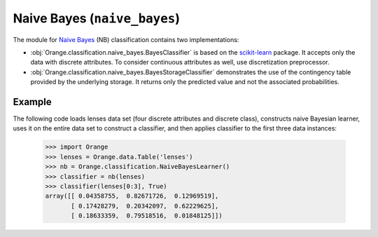 .. py:currentmodule:: Orange.classification.naive_bayes

#######################
Naive Bayes (``naive_bayes``)
#######################

.. index:: Naive Bayes classifier

The module for `Naive Bayes`_ (NB) classification contains two implementations:

- :obj:`Orange.classification.naive_bayes.BayesClassifier` is based on
  the `scikit-learn`_ package. It accepts only the data with discrete
  attributes. To consider continuous attributes as well, use
  discretization preprocessor.

- :obj:`Orange.classification.naive_bayes.BayesStorageClassifier` demonstrates
  the use of the contingency table provided by the underlying storage.
  It returns only the predicted value and not the associated probabilities.

Example
=======

The following code loads lenses data set (four discrete attributes and discrete
class), constructs naive Bayesian learner, uses it on the entire data set
to construct a classifier, and then applies classifier to the first three
data instances:

    >>> import Orange
    >>> lenses = Orange.data.Table('lenses')
    >>> nb = Orange.classification.NaiveBayesLearner()
    >>> classifier = nb(lenses)
    >>> classifier(lenses[0:3], True)
    array([[ 0.04358755,  0.82671726,  0.12969519],
           [ 0.17428279,  0.20342097,  0.62229625],
           [ 0.18633359,  0.79518516,  0.01848125]])



.. _`Naive Bayes`: http://en.wikipedia.org/wiki/Naive_Bayes_classifier
.. _`scikit-learn`: http://scikit-learn.org
